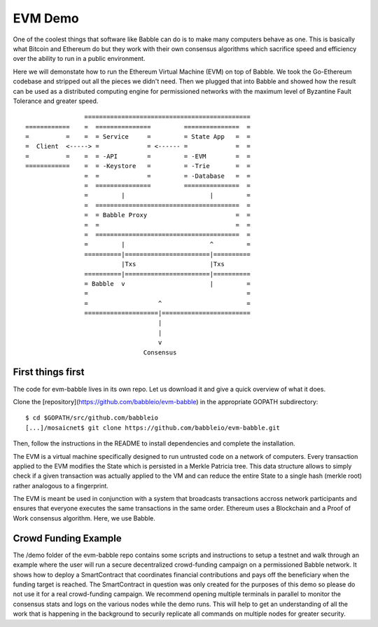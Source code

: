 EVM Demo
========

One of the coolest things that software like Babble can do is to make many computers behave as one.
This is basically what Bitcoin and Ethereum do but they work with their own consensus algorithms which 
sacrifice speed and efficiency over the ability to run in a public environment.

Here we will demonstate how to run the Ethereum Virtual Machine (EVM) on top of Babble. We took the Go-Ethereum
codebase and stripped out all the pieces we didn't need. Then we plugged that into Babble and showed
how the result can be used as a distributed computing engine for permissioned networks with the maximum
level of Byzantine Fault Tolerance and greater speed.

::

            
                    =============================================
    ============    =  ===============         ===============  =       
    =          =    =  = Service     =         = State App   =  =
    =  Client  <-----> =             = <------ =             =  =
    =          =    =  = -API        =         = -EVM        =  =
    ============    =  = -Keystore   =         = -Trie       =  =
                    =  =             =         = -Database   =  =
                    =  ===============         ===============  =
                    =         |                       |         =
                    =  =======================================  =
                    =  = Babble Proxy                        =  =
                    =  =                                     =  =
                    =  =======================================  =
                    =         |                       ^         =  
                    ==========|=======================|==========
                              |Txs                    |Txs
                    ==========|=======================|==========
                    = Babble  v                       |         =
                    =                                           =                                             
                    =                   ^                       =
                    ====================|========================  
                                        |
                                        |
                                        v
                                    Consensus
    

First things first
------------------

The code for evm-babble lives in its own repo. Let us download it and give a quick overview of what it does.
  
Clone the [repository](https://github.com/babbleio/evm-babble) in the appropriate GOPATH subdirectory:

::

    $ cd $GOPATH/src/github.com/babbleio
    [...]/mosaicnet$ git clone https://github.com/babbleio/evm-babble.git

Then, follow the instructions in the README to install dependencies and complete the installation.

The EVM is a virtual machine specifically designed to run untrusted code on a network of computers. Every transaction
applied to the EVM modifies the State which is persisted in a Merkle Patricia tree. This data structure allows to simply 
check if a given transaction was actually applied to the VM and can reduce the entire State to a single hash (merkle root)
rather analogous to a fingerprint.

The EVM is meant be used in conjunction with a system that broadcasts transactions accross network participants and ensures
that everyone executes the same transactions in the same order. Ethereum uses a Blockchain and a Proof of Work consensus 
algorithm. Here, we use Babble. 

Crowd Funding Example
---------------------

The /demo folder of the evm-babble repo contains some scripts and instructions to setup a testnet and walk through
an example where the user will run a secure decentralized crowd-funding campaign on a permissioned Babble network.
It shows how to deploy a SmartContract that coordinates financial contributions and pays off the beneficiary when 
the funding target is reached. The SmartContract in question was only created for the purposes of this demo
so please do not use it for a real crowd-funding campaign. We recommend opening multiple terminals in parallel to monitor
the consensus stats and logs on the various nodes while the demo runs. This will help to get an understanding of all 
the work that is happening in the background to securily replicate all commands on multiple nodes for greater security.
